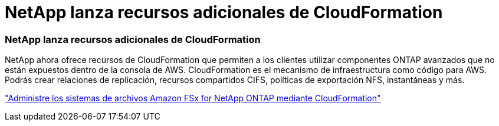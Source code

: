 = NetApp lanza recursos adicionales de CloudFormation
:allow-uri-read: 




=== NetApp lanza recursos adicionales de CloudFormation

NetApp ahora ofrece recursos de CloudFormation que permiten a los clientes utilizar componentes ONTAP avanzados que no están expuestos dentro de la consola de AWS.  CloudFormation es el mecanismo de infraestructura como código para AWS.  Podrás crear relaciones de replicación, recursos compartidos CIFS, políticas de exportación NFS, instantáneas y más.

link:https://docs.netapp.com/us-en/storage-management-fsx-ontap/use/task-manage-fsx-systems.html["Administre los sistemas de archivos Amazon FSx for NetApp ONTAP mediante CloudFormation"]
